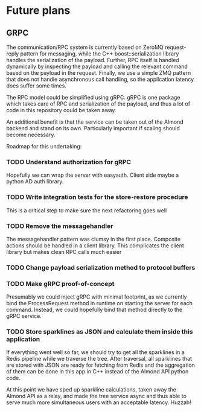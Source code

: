 * Future plans
** GRPC
The communication/RPC system is currently based on ZeroMQ request-reply pattern for messaging,
while the C++ boost::serialization library handles the serialization of the payload. Further,
RPC itself is handled dynamically by inspecting the payload and calling the relevant command
based on the payload in the request. Finally, we use a simple ZMQ pattern that does not handle
asynchronous call handling, so the application latency does suffer some times.

The RPC model could be simplified using gRPC. gRPC is one package which takes care of RPC and
serialization of the payload, and thus a lot of code in this repository could be taken away.

An additional benefit is that the service can be taken out of the Almond backend and stand on
its own. Particularly important if scaling should become necessary.

Roadmap for this undertaking:

*** TODO Understand authorization for gRPC
    Hopefully we can wrap the server with easyauth. Client side maybe a python AD auth library.
*** TODO Write integration tests for the store-restore procedure
    This is a critical step to make sure the next refactoring goes well
*** TODO Remove the messagehandler
    The messagehandler pattern was clumsy in the first place. Composite actions should be handled
    in a client library. This complicates the client library but makes clean RPC calls much easier
*** TODO Change payload serialization method to protocol buffers
*** TODO Make gRPC proof-of-concept
    Presumably we could inject gRPC with minimal footprint, as we currently bind the ProcessRequest
    method in runtime on starting the server for each command. Instead, we could hopefully bind that
    method directly to the gRPC service.
*** TODO Store sparklines as JSON and calculate them inside this application
    If everything went well so far, we should try to get all the sparklines in a Redis pipeline
    while we traverse the tree. After traversal, all sparklines that are stored with JSON are ready
    for fetching from Redis and the aggregation of them can be done in this app in C++ instead of
    the Almond API python code.

At this point we have sped up sparkline calculations, taken away the Almond API as a relay, and
made the tree service async and thus able to serve much more simultaneous users with an acceptable
latency. Huzzah!
    
